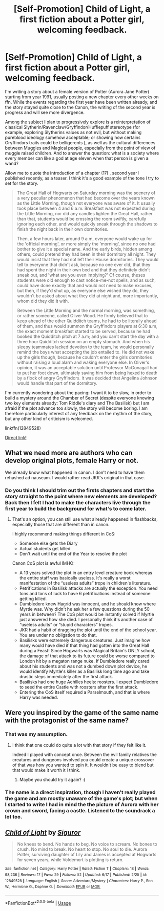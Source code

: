 #+TITLE: [Self-Promotion] Child of Light, a first fiction about a Potter girl, welcoming feedback.

* [Self-Promotion] Child of Light, a first fiction about a Potter girl, welcoming feedback.
:PROPERTIES:
:Author: siguror_ffn
:Score: 0
:DateUnix: 1529361490.0
:DateShort: 2018-Jun-19
:END:
I'm writing a story about a female version of Potter (Aurora Jane Potter) starting from year 1991, usually posting a new chapter every other weeks on ffn. While the events regarding the first year have been written already, and the story stayed quite close to the Canon, the writing of the second year is progress and will see more divergence.

Among the subject I plan to progressively explore is a reinterpretation of classical Slytherin/Ravenclaw/Gryffindor/Hufflepuff stereotype (for example, exploring Slytherins values as not evil, but without making pureblood ideology somehow acceptable; or showing how certains Gryffindors traits could be belligerents ), as well as the cultural differences between Muggles and Magical people, especially from the point of view of muggle raised children. And to answer the question: what is a society where every member can like a god at age eleven when that person is given a wand?

Allow me to quote the introduction of a chapter (17) , second year I published recently, as a teaser. I think it's a good example of the tone I try to set for the story.

#+begin_quote
  The Great Hall of Hogwarts on Saturday morning was the scenery of a very peculiar phenomenon that had become over the years known as the Little Morning, though not everyone was aware of it. It usually took place between 4 and 6 a.m. Breakfast was not expected during the Little Morning, nor did any candles lighten the Great Hall, rather than that, students would be crossing the room swiftly, carefully ignoring each other, and would quickly sneak through the shadows to finish the night back in their own dormitories.

  Then, a few hours later, around 9 a.m, everyone would wake up for the 'official morning', or more simply the 'morning', since no one had bother to give it a special name. And the early birds, hidden among others, could pretend they had been in their dormitory all night. They would insist that they had not left their House dormitories. They would tell to everyone that didn't ask, because no one ever did, that they had spent the night in their own bed and that they definitely didn't sneak out, and 'what are you even implying?' Of course, theses students were old enough to cast notice-me-not spells, and as such, could have done exactly that and would not need to make excuses, but then, if they'd shut up, as everyone else wished they do, they wouldn't be asked about what they did at night and, more importantly, whom did they did it with.

  Between the Little Morning and the normal morning, was something, or rather someone, called Oliver Wood. He firmly believed that to keep ahead of the other Quidditch teams, he had to be literally ahead of them, and thus would summon the Gryffindors players at 6:30 a.m, the exact moment breakfast started to be served, because he had booked the Quidditch pitch at 7 a.m; and you can't start the day with a three hour Quidditch session on an empty stomach. And when his sleepy teammates lacked devotion to the team, he would personally remind the boys what accepting the job entailed to. He did not wake up the girls though, because he couldn't enter the girls dormitories without raising a loud alarm and waking everyone else. In Oliver's opinion, it was an acceptable solution until Professor McGonagall had to put her foot down, ultimately saving him from being hexed to death by a flock of angry Gryffindors. It was decided that Angelina Johnson would handle that part of the dormitory.
#+end_quote

I'm currently wondering about the pacing: I want it to be slow, in order to build a mystery around the Chamber of Secret (despite everyone knowing two key elements already: Tom Riddle's diary and The Basilisk) but I am afraid if the plot advance too slowly, the story will become boring. I am therefore particularly interest of any feedback on the rhythm of the story, but any other kind of criticism is welcomed.

linkffn(12849528)

[[https://www.fanfiction.net/story/story_edit_property.php?storyid=12849528][Direct link!]]


** What we need more are authors who can develop original plots, female Harry or not.

We already know what happened in canon. I don't need to have them rehashed ad nauseam. I would rather read JKR's original in that case.
:PROPERTIES:
:Author: InquisitorCOC
:Score: 7
:DateUnix: 1529362232.0
:DateShort: 2018-Jun-19
:END:

*** Do you think I should trim out the firsts chapters and start the story straight to the point where new elements are developed? Back then I felt I had to make the characters live through the first year to build the background for what's to come later.
:PROPERTIES:
:Author: siguror_ffn
:Score: 1
:DateUnix: 1529390876.0
:DateShort: 2018-Jun-19
:END:

**** That's an option, you can still use what already happened in flashbacks, especially those that are different than in canon.

I highly recommend making things different in CoS:

- Someone else gets the Diary
- Actual students get killed
- Don't wait until the end of the Year to resolve the plot

Canon CoS plot is awful IMHO:

- A 13 years solved the plot in an entry level creature book whereas the entire staff was basically useless. It's really a worst manifestation of the “useless adults” trope in children's literature.
- Petrifications in Basilisk attacks are actually the exception. You need tons and tons of luck to have 6 petrifications instead of someone getting killed.
- Dumbledore knew Hagrid was innocent, and he should know where Myrtle was. Why didn't he ask her a few questions during the 50 years in between? The CoS plot would be instantly solved if Myrtle just answered how she died. I personally think it's another case of “useless adults” or “stupid characters” tropes.
- JKR had a habit of dragging the plot until the end of the school year. You are under no obligation to do that.
- Basilisks were extremely dangerous creatures. Just imagine how many would have died if that thing had gotten into the Great Hall during a Feast! Since Hogwarts was Magical Britain's ONLY school, the damage of that attack to its future could be worse compared to London hit by a megaton range nuke. If Dumbledore really cared about his students and was not a dumbed down plot device, he would identify Myrtle's killer as a Basilisk long time ago and take drastic steps immediately after the first attack.
- Basilisks had one huge Achilles heels: roosters. I expect Dumbledore to seed the entire Castle with roosters after the first attack.
- Entering the CoS itself required a Parselmouth, and that is where Harry was needed.
:PROPERTIES:
:Author: InquisitorCOC
:Score: 3
:DateUnix: 1529416601.0
:DateShort: 2018-Jun-19
:END:


** Were you inspired by the game of the same name with the protagonist of the same name?
:PROPERTIES:
:Author: Wu_Gang
:Score: 3
:DateUnix: 1529378794.0
:DateShort: 2018-Jun-19
:END:

*** That was my assumption.
:PROPERTIES:
:Author: MindForgedManacle
:Score: 1
:DateUnix: 1529382079.0
:DateShort: 2018-Jun-19
:END:

**** I think that one could do quite a lot with that story if they felt like it.

Indeed I played with concept once. Between the evil family relatives the creatures and dungeons involved you could create a unique crossover of that was how you wanted to spin it. It wouldn't be easy to blend but that would make it worth it I think.
:PROPERTIES:
:Author: Wu_Gang
:Score: 2
:DateUnix: 1529384581.0
:DateShort: 2018-Jun-19
:END:

***** Maybe you should try it again? :)
:PROPERTIES:
:Author: MindForgedManacle
:Score: 1
:DateUnix: 1529410884.0
:DateShort: 2018-Jun-19
:END:


*** The name is a direct inspiration, though I haven't really played the game and am mostly unaware of the game's plot; but when I started to write I had in mind the the picture of Aurora with her crown and sword, facing a castle. Listened to the soundrack a lot too.
:PROPERTIES:
:Author: siguror_ffn
:Score: 1
:DateUnix: 1529390465.0
:DateShort: 2018-Jun-19
:END:


** [[https://www.fanfiction.net/s/12849528/1/][*/Child of Light/*]] by [[https://www.fanfiction.net/u/10393126/Siguror][/Siguror/]]

#+begin_quote
  No knees to bend. No hands to beg. No voice to scream. No bones to crush. No mind to break. No heart to stop. No soul to die. Aurora Potter, surviving daughter of Lily and James is accepted at Hogwarts for seven years, while Voldemort is plotting is return.
#+end_quote

^{/Site/:} ^{fanfiction.net} ^{*|*} ^{/Category/:} ^{Harry} ^{Potter} ^{*|*} ^{/Rated/:} ^{Fiction} ^{T} ^{*|*} ^{/Chapters/:} ^{18} ^{*|*} ^{/Words/:} ^{98,236} ^{*|*} ^{/Reviews/:} ^{17} ^{*|*} ^{/Favs/:} ^{29} ^{*|*} ^{/Follows/:} ^{52} ^{*|*} ^{/Updated/:} ^{6/17} ^{*|*} ^{/Published/:} ^{2/25} ^{*|*} ^{/id/:} ^{12849528} ^{*|*} ^{/Language/:} ^{English} ^{*|*} ^{/Genre/:} ^{Adventure/Mystery} ^{*|*} ^{/Characters/:} ^{Harry} ^{P.,} ^{Ron} ^{W.,} ^{Hermione} ^{G.,} ^{Daphne} ^{G.} ^{*|*} ^{/Download/:} ^{[[http://www.ff2ebook.com/old/ffn-bot/index.php?id=12849528&source=ff&filetype=epub][EPUB]]} ^{or} ^{[[http://www.ff2ebook.com/old/ffn-bot/index.php?id=12849528&source=ff&filetype=mobi][MOBI]]}

--------------

*FanfictionBot*^{2.0.0-beta} | [[https://github.com/tusing/reddit-ffn-bot/wiki/Usage][Usage]]
:PROPERTIES:
:Author: FanfictionBot
:Score: 1
:DateUnix: 1529361508.0
:DateShort: 2018-Jun-19
:END:
